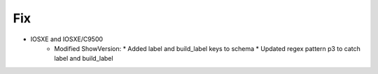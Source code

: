 --------------------------------------------------------------------------------
                                Fix
--------------------------------------------------------------------------------
* IOSXE and IOSXE/C9500
    * Modified ShowVersion:
      * Added label and build_label keys to schema
      * Updated regex pattern p3 to catch label and build_label
